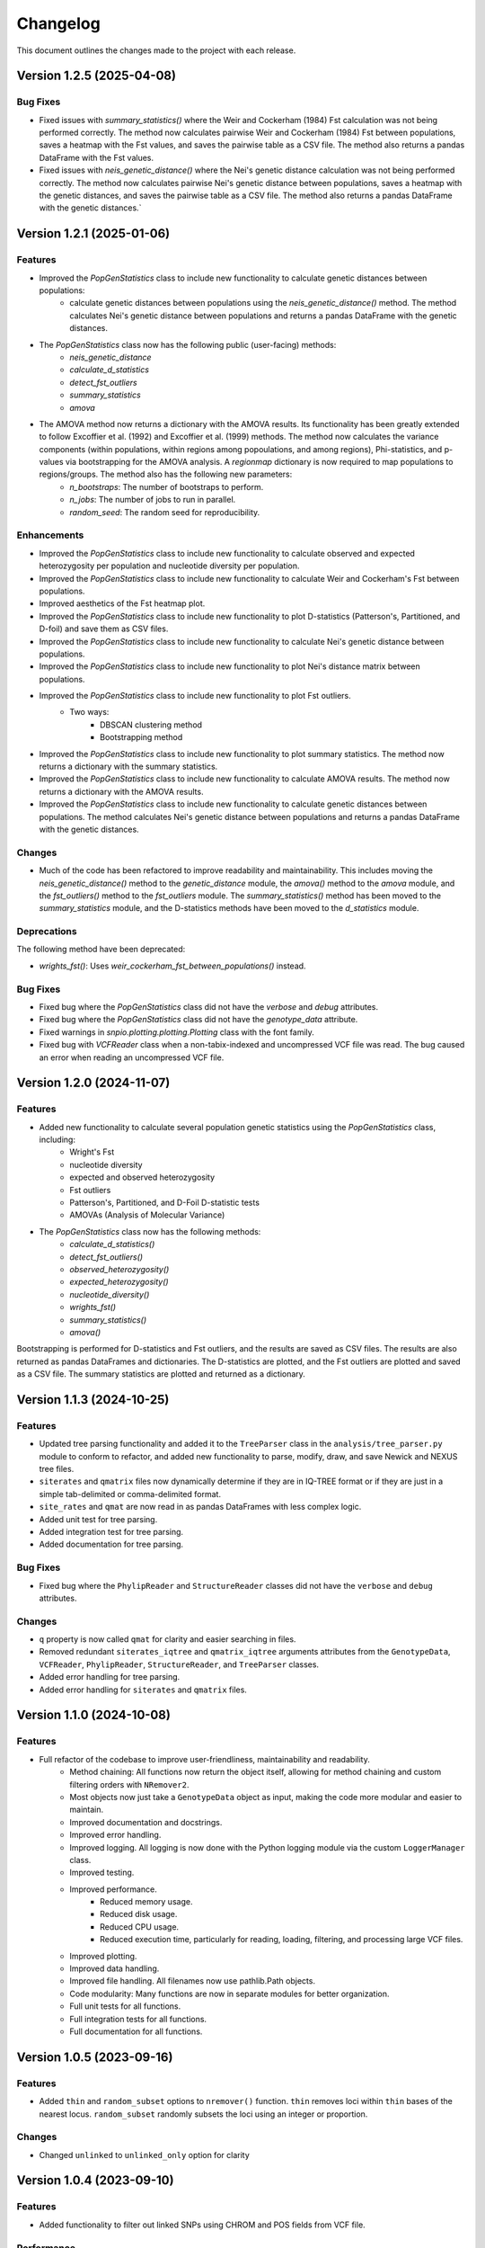 =================
Changelog
=================

This document outlines the changes made to the project with each release.

Version 1.2.5 (2025-04-08)
----------------------------

Bug Fixes
~~~~~~~~~

- Fixed issues with `summary_statistics()` where the Weir and Cockerham (1984) Fst calculation was not being performed correctly. The method now calculates pairwise Weir and Cockerham (1984) Fst between populations, saves a heatmap with the Fst values, and saves the pairwise table as a CSV file. The method also returns a pandas DataFrame with the Fst values.
- Fixed issues with `neis_genetic_distance()` where the Nei's genetic distance calculation was not being performed correctly. The method now calculates pairwise Nei's genetic distance between populations, saves a heatmap with the genetic distances, and saves the pairwise table as a CSV file. The method also returns a pandas DataFrame with the genetic distances.`

Version 1.2.1 (2025-01-06)
----------------------------

Features
~~~~~~~~~

- Improved the `PopGenStatistics` class to include new functionality to calculate genetic distances between populations:
    -  calculate genetic distances between populations using the `neis_genetic_distance()` method. The method calculates Nei's genetic distance between populations and returns a pandas DataFrame with the genetic distances.

- The `PopGenStatistics` class now has the following public (user-facing) methods:
    - `neis_genetic_distance`
    - `calculate_d_statistics`
    - `detect_fst_outliers`
    - `summary_statistics`
    - `amova`

- The AMOVA method now returns a dictionary with the AMOVA results. Its functionality has been greatly extended to follow Excoffier et al. (1992) and Excoffier et al. (1999) methods. The method now calculates the variance components (within populations, within regions among popoulations, and among regions), Phi-statistics, and p-values via bootstrapping for the AMOVA analysis. A `regionmap` dictionary is now required to map populations to regions/groups. The method also has the following new parameters:
    - `n_bootstraps`: The number of bootstraps to perform.
    - `n_jobs`: The number of jobs to run in parallel.
    - `random_seed`: The random seed for reproducibility.

Enhancements
~~~~~~~~~~~~

- Improved the `PopGenStatistics` class to include new functionality to calculate observed and expected heterozygosity per population and nucleotide diversity per population.
- Improved the `PopGenStatistics` class to include new functionality to calculate Weir and Cockerham's Fst between populations.
- Improved aesthetics of the Fst heatmap plot.
- Improved the `PopGenStatistics` class to include new functionality to plot D-statistics (Patterson's, Partitioned, and D-foil) and save them as CSV files.
- Improved the `PopGenStatistics` class to include new functionality to calculate Nei's genetic distance between populations.
- Improved the `PopGenStatistics` class to include new functionality to plot Nei's distance matrix between populations.
- Improved the `PopGenStatistics` class to include new functionality to plot Fst outliers.
    - Two ways:
        - DBSCAN clustering method
        - Bootstrapping method
- Improved the `PopGenStatistics` class to include new functionality to plot summary statistics. The method now returns a dictionary with the summary statistics.
- Improved the `PopGenStatistics` class to include new functionality to calculate AMOVA results. The method now returns a dictionary with the AMOVA results.
- Improved the `PopGenStatistics` class to include new functionality to calculate genetic distances between populations. The method calculates Nei's genetic distance between populations and returns a pandas DataFrame with the genetic distances.

Changes
~~~~~~~~

- Much of the code has been refactored to improve readability and maintainability. This includes moving the `neis_genetic_distance()` method to the `genetic_distance` module, the `amova()` method to the `amova` module, and the `fst_outliers()` method to the `fst_outliers` module. The `summary_statistics()` method has been moved to the `summary_statistics` module, and the D-statistics methods have been moved to the `d_statistics` module.

Deprecations
~~~~~~~~~~~~

The following method have been deprecated:

- `wrights_fst()`: Uses `weir_cockerham_fst_between_populations()` instead.

Bug Fixes
~~~~~~~~~~

- Fixed bug where the `PopGenStatistics` class did not have the `verbose` and `debug` attributes.
- Fixed bug where the `PopGenStatistics` class did not have the `genotype_data` attribute.
- Fixed warnings in `snpio.plotting.plotting.Plotting` class with the font family.
- Fixed bug with `VCFReader` class when a non-tabix-indexed and uncompressed VCF file was read. The bug caused an error when reading an uncompressed VCF file.

Version 1.2.0 (2024-11-07)
----------------------------

Features
~~~~~~~~~

- Added new functionality to calculate several population genetic statistics using the `PopGenStatistics` class, including:
    - Wright's Fst 
    - nucleotide diversity
    - expected and observed heterozygosity
    - Fst outliers
    - Patterson's, Partitioned, and D-Foil D-statistic tests
    - AMOVAs (Analysis of Molecular Variance)

- The `PopGenStatistics` class now has the following methods:
    - `calculate_d_statistics()`
    - `detect_fst_outliers()`
    - `observed_heterozygosity()`
    - `expected_heterozygosity()`
    - `nucleotide_diversity()`
    - `wrights_fst()`
    - `summary_statistics()`
    - `amova()`

Bootstrapping is performed for D-statistics and Fst outliers, and the results are saved as CSV files. The results are also returned as pandas DataFrames and dictionaries. The D-statistics are plotted, and the Fst outliers are plotted and saved as a CSV file. The summary statistics are plotted and returned as a dictionary.

Version 1.1.3 (2024-10-25)
----------------------------

Features
~~~~~~~~~

- Updated tree parsing functionality and added it to the ``TreeParser`` class in the ``analysis/tree_parser.py`` module to conform to refactor, and added new functionality to parse, modify, draw, and save Newick and NEXUS tree files.
- ``siterates`` and ``qmatrix`` files now dynamically determine if they are in IQ-TREE format or if they are just in a simple tab-delimited or comma-delimited format.
- ``site_rates`` and ``qmat`` are now read in as pandas DataFrames with less complex logic.
- Added unit test for tree parsing.
- Added integration test for tree parsing.
- Added documentation for tree parsing.

Bug Fixes
~~~~~~~~~~

- Fixed bug where the ``PhylipReader`` and ``StructureReader`` classes did not have the ``verbose`` and ``debug`` attributes.

Changes
~~~~~~~~

- ``q`` property is now called ``qmat`` for clarity and easier searching in files.
- Removed redundant ``siterates_iqtree`` and ``qmatrix_iqtree`` arguments attributes from the ``GenotypeData``, ``VCFReader``, ``PhylipReader``, ``StructureReader``, and ``TreeParser`` classes.
- Added error handling for tree parsing.
- Added error handling for ``siterates`` and ``qmatrix`` files.

Version 1.1.0 (2024-10-08)
----------------------------

Features
~~~~~~~~~

- Full refactor of the codebase to improve user-friendliness, maintainability and readability.
    - Method chaining: All functions now return the object itself, allowing for method chaining and custom filtering orders with ``NRemover2``.
    - Most objects now just take a ``GenotypeData`` object as input, making the code more modular and easier to maintain.
    - Improved documentation and docstrings.
    - Improved error handling.
    - Improved logging. All logging is now done with the Python logging module via the custom ``LoggerManager`` class.
    - Improved testing.
    - Improved performance.
        - Reduced memory usage.
        - Reduced disk usage.
        - Reduced CPU usage.
        - Reduced execution time, particularly for reading, loading, filtering, and processing large VCF files.
    - Improved plotting.
    - Improved data handling.
    - Improved file handling. All filenames now use pathlib.Path objects.
    - Code modularity: Many functions are now in separate modules for better organization.
    - Full unit tests for all functions.
    - Full integration tests for all functions.
    - Full documentation for all functions.

Version 1.0.5 (2023-09-16)
----------------------------

Features
~~~~~~~~~

- Added ``thin`` and ``random_subset`` options to ``nremover()`` function. ``thin`` removes loci within ``thin`` bases of the nearest locus. ``random_subset`` randomly subsets the loci using an integer or proportion.

Changes
~~~~~~~~

- Changed ``unlinked`` to ``unlinked_only`` option for clarity

Version 1.0.4 (2023-09-10)
-----------------------------

Features
~~~~~~~~~

- Added functionality to filter out linked SNPs using CHROM and POS fields from VCF file.

Performance
~~~~~~~~~~~~

- Made the Sankey plot function more modular and dynamic for easier maintainability.

Bug Fixes
~~~~~~~~~~

- Fix spacing between printed STDOUT.

Version 1.0.3.3 (2023-09-01)

Bug Fixes
~~~~~~~~~~

- Fixed bug where CHROM VCF field had strings cut off at 10 characters.

Version 1.0.3.2 (2023-08-28)
-----------------------------

Bug Fixes
~~~~~~~~~~

- Fixed copy method for pysam.VariantHeader objects.

Version 1.0.3 (2023-08-27)
--------------------------

Features
~~~~~~~~

- Performance improvements for VCF files.
- Load and write VCF file in chunks of loci to improve memory consumption.
- New output directory structure for better organization.
- VCF file attributes are now written to an HDF5 file instead of all being loaded into memory.
- Increased usage of numpy to improve VCF IO.
- Added AF INFO field when converting PHYLIP or STRUCTURE files to VCF format.
- VCF file reading uses pysam instead of cyvcf2 now.

Bug Fixes
~~~~~~~~~

- Fixed bug with `search_threshold` plots where the x-axis values would be sorted as strings instead of integers.
- Fixed bugs where sampleIDs were out of order for VCF files.
- Ensured correct order for all objects.
- Fixed bugs when subsetting with popmaps files.
- Fixed to documentation.

Version 1.0.2 (2023-08-13)
--------------------------

Bug Fixes
~~~~~~~~~~

- Fix for VCF FORMAT field being in wrong order.

Version 1.0.1 (2023-08-09)

Bug Fixes

~~~~~~~~~~

- Band-aid fix for incorrect order of sampleIDs in VCF files.

Initial Release
~~~~~~~~~~~~~~~

- Reads and writes PHYLIP, STRUCTURE, and VCF files.
- Loads data into GenotypeData object.
- Filters DNA sequence alignments using NRemover2.
    - Filters by minor allele frequence, monomorphic, and non-billelic sites
    - Filters with global (whole columns) and per-population, per-locus missing data thresholds.
- Makes informative plots.